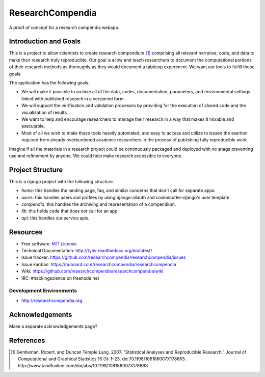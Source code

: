===============================
ResearchCompendia
===============================

.. image:: https://travis-ci.org/researchcompendia/researchcompendia.png?branch=master
        :target: https://travis-ci.org/researchcompendia/researchcompendia

A proof of concept for a research compendia webapp.

Introduction and Goals
----------------------

This is a project to allow scientists to create research compendium [#]_ comprising all
relevant narrative, code, and data to make their research truly reproducible.
Our goal is allow and teach researchers to document the computational portions of
their research methods as thoroughly as they would document a tabletop
experiment. We want our tools to fulfill these goals:

The application has the following goals.

* We will make it possible to archive all of the data, codes, documentation, parameters,
  and environmental settings linked with published research in a versioned form.
* We will support the verification and validation processes by providing for the execution
  of shared code and the visualization of results.
* We want to help and encourage researchers to manage their research in a way that makes it mixable and executable.
* Most of all we wish to make these tools heavily automated, and easy to access and
  utilize to lessen the exertion required from already overburdened academic researchers in the process of
  publishing fully reproducible work.


Imagine if all the materials in a research project could be continuously
packaged and deployed with no snags preventing use and refinement by anyone. We
could help make research accessible to everyone.



Project Structure
-----------------

This is a django project with the following structure.

* `home`: this handles the landing page, faq, and similar concerns that don't call for separate apps.
* `users`: this handles users and profiles by using django-allauth and cookiecutter-django's user template
* `compendia`: this handles the archiving and representation of a compendium.
* `lib`: this holds code that does not call for an app
* `api`: this handles our service apis.

Resources
---------

* Free software: `MIT License <http://opensource.org/licenses/MIT>`_
* Technical Documentation: http://tyler.readthedocs.org/en/latest/
* Issue tracker: https://github.com/researchcompendia/researchcompendia/issues
* Issue kanban: https://huboard.com/researchcompendia/researchcompendia
* Wiki: https://github.com/researchcompendia/researchcompendia/wiki
* IRC: #hackingscience on freenode.net

Development Environments
++++++++++++++++++++++++
* http://researchcompendia.org


Acknowledgements
----------------

Make a separate acknowledgements page?

References
----------

.. [#] Gentleman, Robert, and Duncan Temple Lang. 2007. “Statistical Analyses and Reproducible Research.” Journal of Computational and Graphical Statistics 16 (1): 1–23. doi:10.1198/106186007X178663. http://www.tandfonline.com/doi/abs/10.1198/106186007X178663.
